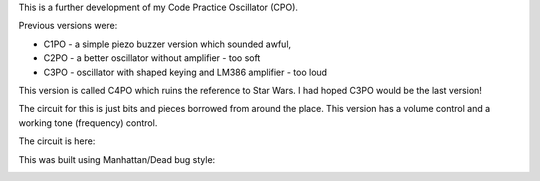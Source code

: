 This is a further development of my Code Practice Oscillator (CPO).

Previous versions were:

* C1PO - a simple piezo buzzer version which sounded awful,
* C2PO - a better oscillator without amplifier - too soft
* C3PO - oscillator with shaped keying and LM386 amplifier - too loud

This version is called C4PO which ruins the reference to Star Wars.
I had hoped C3PO would be the last version!

The circuit for this is just bits and pieces borrowed from around the place.
This version has a volume control and a working tone (frequency) control.

The circuit is here:

.. image:: C4PO_Schematic.png

This was built using Manhattan/Dead bug style:

.. image:: IMG_5594.JPG
